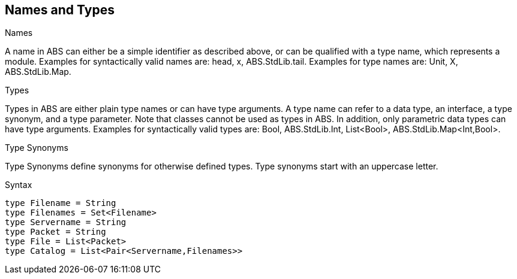 == Names and Types

.Names
A name in ABS can either be a simple identifier as described above, or can be qualified with a type name, which represents a module. Examples for syntactically valid names are: head, x, ABS.StdLib.tail. Examples for type names are: Unit, X, ABS.StdLib.Map.

.Types
Types in ABS are either plain type names or can have type arguments. A type name can refer to a data type, an interface, a type synonym, and a type parameter. Note that classes cannot be used as types in ABS. In addition, only parametric data types can have type arguments. Examples for syntactically valid types are: Bool, ABS.StdLib.Int, List<Bool>, ABS.StdLib.Map<Int,Bool>.

.Type Synonyms
Type Synonyms define synonyms for otherwise defined types. Type synonyms start with an uppercase letter.

.Syntax

[source]
----
type Filename = String
type Filenames = Set<Filename>
type Servername = String
type Packet = String
type File = List<Packet>
type Catalog = List<Pair<Servername,Filenames>>

----
